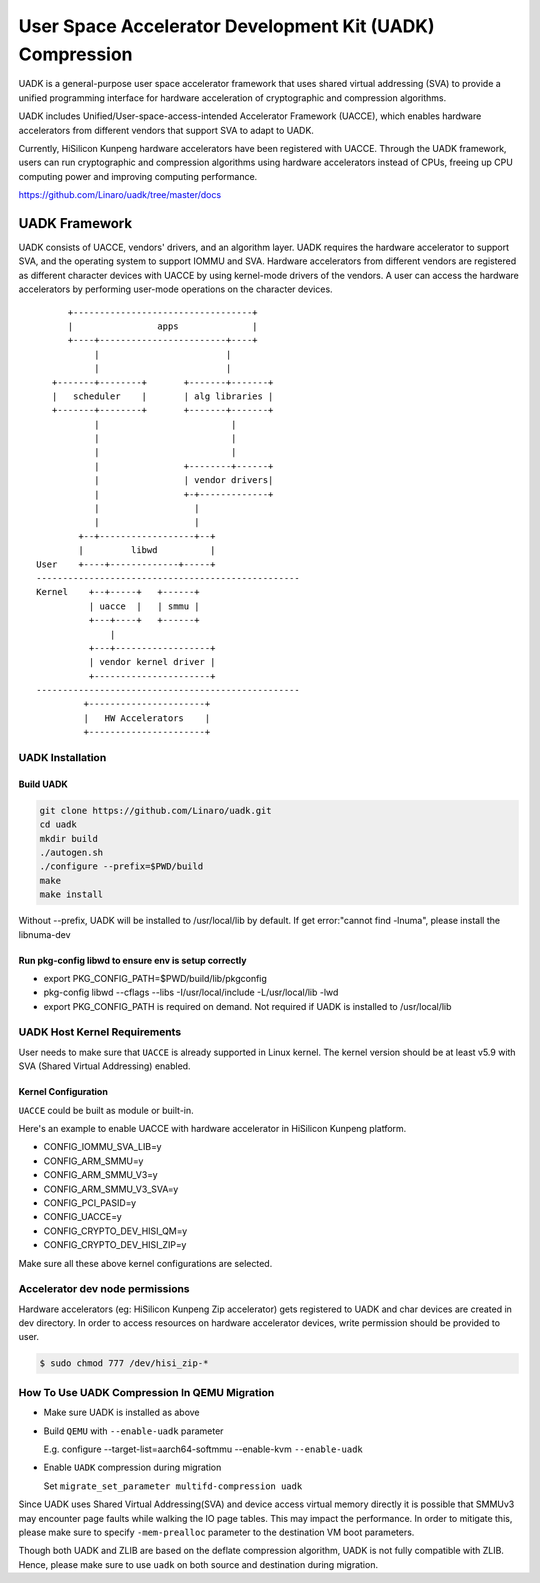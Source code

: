 =========================================================
User Space Accelerator Development Kit (UADK) Compression
=========================================================
UADK is a general-purpose user space accelerator framework that uses shared
virtual addressing (SVA) to provide a unified programming interface for
hardware acceleration of cryptographic and compression algorithms.

UADK includes Unified/User-space-access-intended Accelerator Framework (UACCE),
which enables hardware accelerators from different vendors that support SVA to
adapt to UADK.

Currently, HiSilicon Kunpeng hardware accelerators have been registered with
UACCE. Through the UADK framework, users can run cryptographic and compression
algorithms using hardware accelerators instead of CPUs, freeing up CPU
computing power and improving computing performance.

https://github.com/Linaro/uadk/tree/master/docs

UADK Framework
==============
UADK consists of UACCE, vendors' drivers, and an algorithm layer. UADK requires
the hardware accelerator to support SVA, and the operating system to support
IOMMU and SVA. Hardware accelerators from different vendors are registered as
different character devices with UACCE by using kernel-mode drivers of the
vendors. A user can access the hardware accelerators by performing user-mode
operations on the character devices.

::

          +----------------------------------+
          |                apps              |
          +----+------------------------+----+
               |                        |
               |                        |
       +-------+--------+       +-------+-------+
       |   scheduler    |       | alg libraries |
       +-------+--------+       +-------+-------+
               |                         |
               |                         |
               |                         |
               |                +--------+------+
               |                | vendor drivers|
               |                +-+-------------+
               |                  |
               |                  |
            +--+------------------+--+
            |         libwd          |
    User    +----+-------------+-----+
    --------------------------------------------------
    Kernel    +--+-----+   +------+
              | uacce  |   | smmu |
              +---+----+   +------+
                  |
              +---+------------------+
              | vendor kernel driver |
              +----------------------+
    --------------------------------------------------
             +----------------------+
             |   HW Accelerators    |
             +----------------------+

UADK Installation
-----------------
Build UADK
^^^^^^^^^^

.. code-block:: shell

    git clone https://github.com/Linaro/uadk.git
    cd uadk
    mkdir build
    ./autogen.sh
    ./configure --prefix=$PWD/build
    make
    make install

Without --prefix, UADK will be installed to /usr/local/lib by default.
If get error:"cannot find -lnuma", please install the libnuma-dev

Run pkg-config libwd to ensure env is setup correctly
^^^^^^^^^^^^^^^^^^^^^^^^^^^^^^^^^^^^^^^^^^^^^^^^^^^^^^

* export PKG_CONFIG_PATH=$PWD/build/lib/pkgconfig
* pkg-config libwd --cflags --libs
  -I/usr/local/include -L/usr/local/lib -lwd

* export PKG_CONFIG_PATH is required on demand.
  Not required if UADK is installed to /usr/local/lib

UADK Host Kernel Requirements
-----------------------------
User needs to make sure that ``UACCE`` is already supported in Linux kernel.
The kernel version should be at least v5.9 with SVA (Shared Virtual
Addressing) enabled.

Kernel Configuration
^^^^^^^^^^^^^^^^^^^^

``UACCE`` could be built as module or built-in.

Here's an example to enable UACCE with hardware accelerator in HiSilicon
Kunpeng platform.

*    CONFIG_IOMMU_SVA_LIB=y
*    CONFIG_ARM_SMMU=y
*    CONFIG_ARM_SMMU_V3=y
*    CONFIG_ARM_SMMU_V3_SVA=y
*    CONFIG_PCI_PASID=y
*    CONFIG_UACCE=y
*    CONFIG_CRYPTO_DEV_HISI_QM=y
*    CONFIG_CRYPTO_DEV_HISI_ZIP=y

Make sure all these above kernel configurations are selected.

Accelerator dev node permissions
--------------------------------
Hardware accelerators (eg: HiSilicon Kunpeng Zip accelerator) gets registered to
UADK and char devices are created in dev directory. In order to access resources
on hardware accelerator devices, write permission should be provided to user.

.. code-block:: shell

    $ sudo chmod 777 /dev/hisi_zip-*

How To Use UADK Compression In QEMU Migration
---------------------------------------------
* Make sure UADK is installed as above
* Build ``QEMU`` with ``--enable-uadk`` parameter

  E.g. configure --target-list=aarch64-softmmu --enable-kvm ``--enable-uadk``

* Enable ``UADK`` compression during migration

  Set ``migrate_set_parameter multifd-compression uadk``

Since UADK uses Shared Virtual Addressing(SVA) and device access virtual memory
directly it is possible that SMMUv3 may encounter page faults while walking the
IO page tables. This may impact the performance. In order to mitigate this,
please make sure to specify ``-mem-prealloc`` parameter to the destination VM
boot parameters.

Though both UADK and ZLIB are based on the deflate compression algorithm, UADK
is not fully compatible with ZLIB. Hence, please make sure to use ``uadk`` on
both source and destination during migration.
